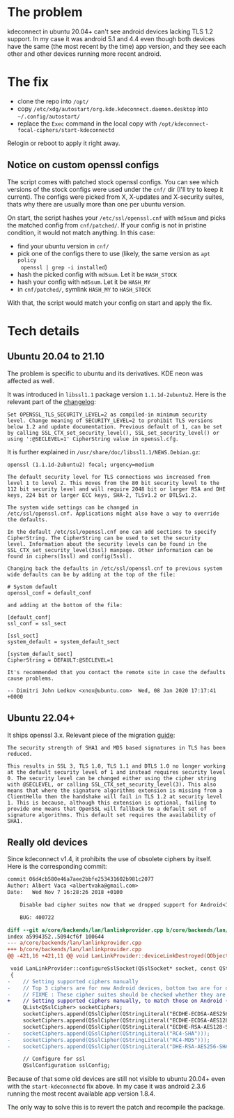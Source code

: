* The problem

kdeconnect in ubuntu 20.04+ can't see android devices lacking TLS 1.2
support. In my case it was android 5.1 and 4.4 even though both devices have the
same (the most recent by the time) app version, and they see each other and
other devices running more recent android.

* The fix

- clone the repo into =/opt/=
- copy =/etc/xdg/autostart/org.kde.kdeconnect.daemon.desktop= into
  =~/.config/autostart/=
- replace the =Exec= command in the local copy with
  =/opt/kdeconnect-focal-ciphers/start-kdeconnectd=

Relogin or reboot to apply it right away.

** Notice on custom openssl configs

The script comes with patched stock openssl configs. You can see which versions
of the stock configs were used under the =cnf/= dir (I'll try to keep it
current). The configs were picked from X, X-updates and X-security suites, thats
why there are usually more than one per ubuntu version.

On start, the script hashes your =/etc/ssl/openssl.cnf= with =md5sum= and picks
the matched config from =cnf/patched/=. If your config is not in pristine
condition, it would not match anything. In this case:

- find your ubuntu version in =cnf/=
- pick one of the configs there to use (likely, the same version as =apt policy
  openssl | grep -i installed=)
- hash the picked config with =md5sum=. Let it be =HASH_STOCK=
- hash your config with =md5sum=. Let it be =HASH_MY=
- in =cnf/patched/=, symlink =HASH_MY= to =HASH_STOCK=

With that, the script would match your config on start and apply the fix.

* Tech details

** Ubuntu 20.04 to 21.10

The problem is specific to ubuntu and its derivatives. KDE neon was affected as
well.

It was introduced in =libssl1.1= package version =1.1.1d-2ubuntu2=. Here is the
relevant part of the [[https://changelogs.ubuntu.com/changelogs/pool/main/o/openssl/openssl_1.1.1d-2ubuntu2/changelog][changelog]]:

#+begin_example
  Set OPENSSL_TLS_SECURITY_LEVEL=2 as compiled-in minimum security
  level. Change meaning of SECURITY_LEVEL=2 to prohibit TLS versions
  below 1.2 and update documentation. Previous default of 1, can be set
  by calling SSL_CTX_set_security_level(), SSL_set_security_level() or
  using ':@SECLEVEL=1' CipherString value in openssl.cfg.
#+end_example

It is further explained in =/usr/share/doc/libssl1.1/NEWS.Debian.gz=:

#+begin_example
  openssl (1.1.1d-2ubuntu2) focal; urgency=medium

  The default security level for TLS connections was increased from
  level 1 to level 2. This moves from the 80 bit security level to the
  112 bit security level and will require 2048 bit or larger RSA and DHE
  keys, 224 bit or larger ECC keys, SHA-2, TLSv1.2 or DTLSv1.2.

  The system wide settings can be changed in
  /etc/ssl/openssl.cnf. Applications might also have a way to override
  the defaults.

  In the default /etc/ssl/openssl.cnf one can add sections to specify
  CipherString. The CipherString can be used to set the security
  level. Information about the security levels can be found in the
  SSL_CTX_set_security_level(3ssl) manpage. Other information can be
  found in ciphers(1ssl) and config(5ssl).

  Changing back the defaults in /etc/ssl/openssl.cnf to previous system
  wide defaults can be by adding at the top of the file:

  # System default
  openssl_conf = default_conf

  and adding at the bottom of the file:

  [default_conf]
  ssl_conf = ssl_sect

  [ssl_sect]
  system_default = system_default_sect

  [system_default_sect]
  CipherString = DEFAULT:@SECLEVEL=1

  It's recommended that you contact the remote site in case the defaults
  cause problems.

  -- Dimitri John Ledkov <xnox@ubuntu.com>  Wed, 08 Jan 2020 17:17:41 +0000
#+end_example

** Ubuntu 22.04+

It ships openssl 3.x. Relevant piece of the migration [[https://www.openssl.org/docs/man3.0/man7/migration_guide.html][guide]]:

#+begin_example
  The security strength of SHA1 and MD5 based signatures in TLS has been
  reduced.

  This results in SSL 3, TLS 1.0, TLS 1.1 and DTLS 1.0 no longer working
  at the default security level of 1 and instead requires security level
  0. The security level can be changed either using the cipher string
  with @SECLEVEL, or calling SSL_CTX_set_security_level(3). This also
  means that where the signature algorithms extension is missing from a
  ClientHello then the handshake will fail in TLS 1.2 at security level
  1. This is because, although this extension is optional, failing to
  provide one means that OpenSSL will fallback to a default set of
  signature algorithms. This default set requires the availability of
  SHA1.
#+end_example

** Really old devices

Since kdeconnect v1.4, it prohibits the use of obsolete ciphers by itself. Here
is the corresponding commit:

#+begin_src diff
  commit 06d4cb580e46a7aee2bbfe253431602b981c2077
  Author: Albert Vaca <albertvaka@gmail.com>
  Date:   Wed Nov 7 16:28:26 2018 +0100

      Disable bad cipher suites now that we dropped support for Android<14

      BUG: 400722

  diff --git a/core/backends/lan/lanlinkprovider.cpp b/core/backends/lan/lanlinkprovider.cpp
  index a5994352..5094cf6f 100644
  --- a/core/backends/lan/lanlinkprovider.cpp
  +++ b/core/backends/lan/lanlinkprovider.cpp
  @@ -421,16 +421,11 @@ void LanLinkProvider::deviceLinkDestroyed(QObject* destroyedDeviceLink)

   void LanLinkProvider::configureSslSocket(QSslSocket* socket, const QString& deviceId, bool isDeviceTrusted)
   {
  -    // Setting supported ciphers manually
  -    // Top 3 ciphers are for new Android devices, bottom two are for old Android devices
  -    // FIXME : These cipher suites should be checked whether they are supported or not on device
  +    // Setting supported ciphers manually, to match those on Android (FIXME: Test if this can be left unconfigured and still works for Android 4)
       QList<QSslCipher> socketCiphers;
       socketCiphers.append(QSslCipher(QStringLiteral("ECDHE-ECDSA-AES256-GCM-SHA384")));
       socketCiphers.append(QSslCipher(QStringLiteral("ECDHE-ECDSA-AES128-GCM-SHA256")));
       socketCiphers.append(QSslCipher(QStringLiteral("ECDHE-RSA-AES128-SHA")));
  -    socketCiphers.append(QSslCipher(QStringLiteral("RC4-SHA")));
  -    socketCiphers.append(QSslCipher(QStringLiteral("RC4-MD5")));
  -    socketCiphers.append(QSslCipher(QStringLiteral("DHE-RSA-AES256-SHA")));

       // Configure for ssl
       QSslConfiguration sslConfig;
#+end_src

Because of that some old devices are still not visible to ubuntu 20.04+ even
with the =start-kdeconnectd= fix above. In my case it was android 2.3.6 running
the most recent available app version 1.8.4.

The only way to solve this is to revert the patch and recompile the package.
